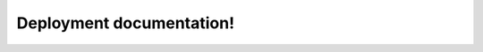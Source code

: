 Deployment documentation!
=========================

.. lua:autoclass:: Adjustor
.. lua:autoclass:: LaserEmitter


